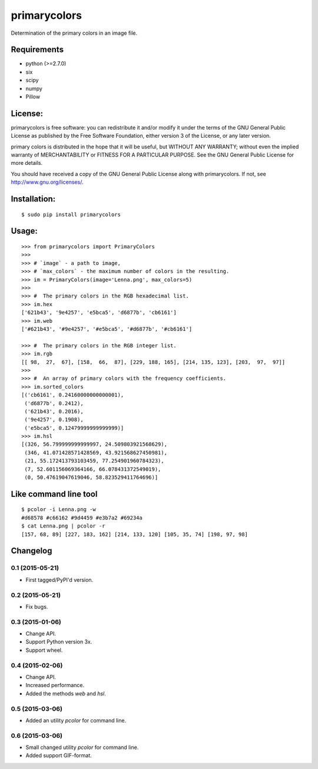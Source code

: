 =============
primarycolors
=============

Determination of the primary colors in an image file.


Requirements
============
* python (>=2.7.0)
* six
* scipy
* numpy
* Pillow


License:
========

primarycolors is free software: you can redistribute it and/or modify
it under the terms of the GNU General Public License as published by
the Free Software Foundation, either version 3 of the License, or
any later version.

primary colors is distributed in the hope that it will be useful,
but WITHOUT ANY WARRANTY; without even the implied warranty of
MERCHANTABILITY or FITNESS FOR A PARTICULAR PURPOSE.  See the
GNU General Public License for more details.

You should have received a copy of the GNU General Public License
along with primarycolors.  If not, see http://www.gnu.org/licenses/.

Installation:
=============
::

    $ sudo pip install primarycolors
    
Usage:
======
::

    >>> from primarycolors import PrimaryColors
    >>>
    >>> # `image` - a path to image,
    >>> # `max_colors` - the maximum number of colors in the resulting.
    >>> im = PrimaryColors(image='Lenna.png', max_colors=5)
    >>>
    >>> #  The primary colors in the RGB hexadecimal list.
    >>> im.hex
    ['621b43', '9e4257', 'e5bca5', 'd6877b', 'cb6161']
    >>> im.web
    ['#621b43', '#9e4257', '#e5bca5', '#d6877b', '#cb6161']

    >>> #  The primary colors in the RGB integer list.
    >>> im.rgb
    [[ 98,  27,  67], [158,  66,  87], [229, 188, 165], [214, 135, 123], [203,  97,  97]]
    >>>
    >>> #  An array of primary colors with the frequency coefficients.
    >>> im.sorted_colors
    [('cb6161', 0.24160000000000001),
     ('d6877b', 0.2412),
     ('621b43', 0.2016),
     ('9e4257', 0.1908),
     ('e5bca5', 0.12479999999999999)]
    >>> im.hsl
    [(326, 56.799999999999997, 24.509803921568629),
     (346, 41.071428571428569, 43.921568627450981),
     (21, 55.172413793103459, 77.254901960784323),
     (7, 52.601156069364166, 66.078431372549019),
     (0, 50.47619047619046, 58.823529411764696)]


Like command line tool
======================
::

    $ pcolor -i Lenna.png -w
    #d68578 #c66162 #9d4459 #e3b7a2 #69234a
    $ cat Lenna.png | pcolor -r
    [157, 68, 89] [227, 183, 162] [214, 133, 120] [105, 35, 74] [198, 97, 98]

Changelog
=========

0.1 (2015-05-21)
----------------

* First tagged/PyPI'd version.

0.2 (2015-05-21)
----------------

* Fix bugs.

0.3 (2015-01-06)
----------------

* Change API.
* Support Python version 3x.
* Support wheel.

0.4 (2015-02-06)
----------------

* Change API.
* Increased performance.
* Added the methods `web` and `hsl`.

0.5 (2015-03-06)
----------------

* Added an utility `pcolor` for command line.

0.6 (2015-03-06)
----------------

* Small changed utility `pcolor` for command line.
* Added support GIF-format.